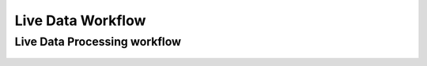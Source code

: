.. _02_live_data_workflow:

===================
 Live Data Workflow 
===================

Live Data Processing workflow
=============================

.. figure:: /images/LiveDataCycle.png
   :alt: LiveDataCycle.png

.. raw:: mediawiki

   {{SlideNavigationLinks|MBC_Why_Live_Data|Mantid_Basic_Course|MBC_Live_Data_User_Interface}}
